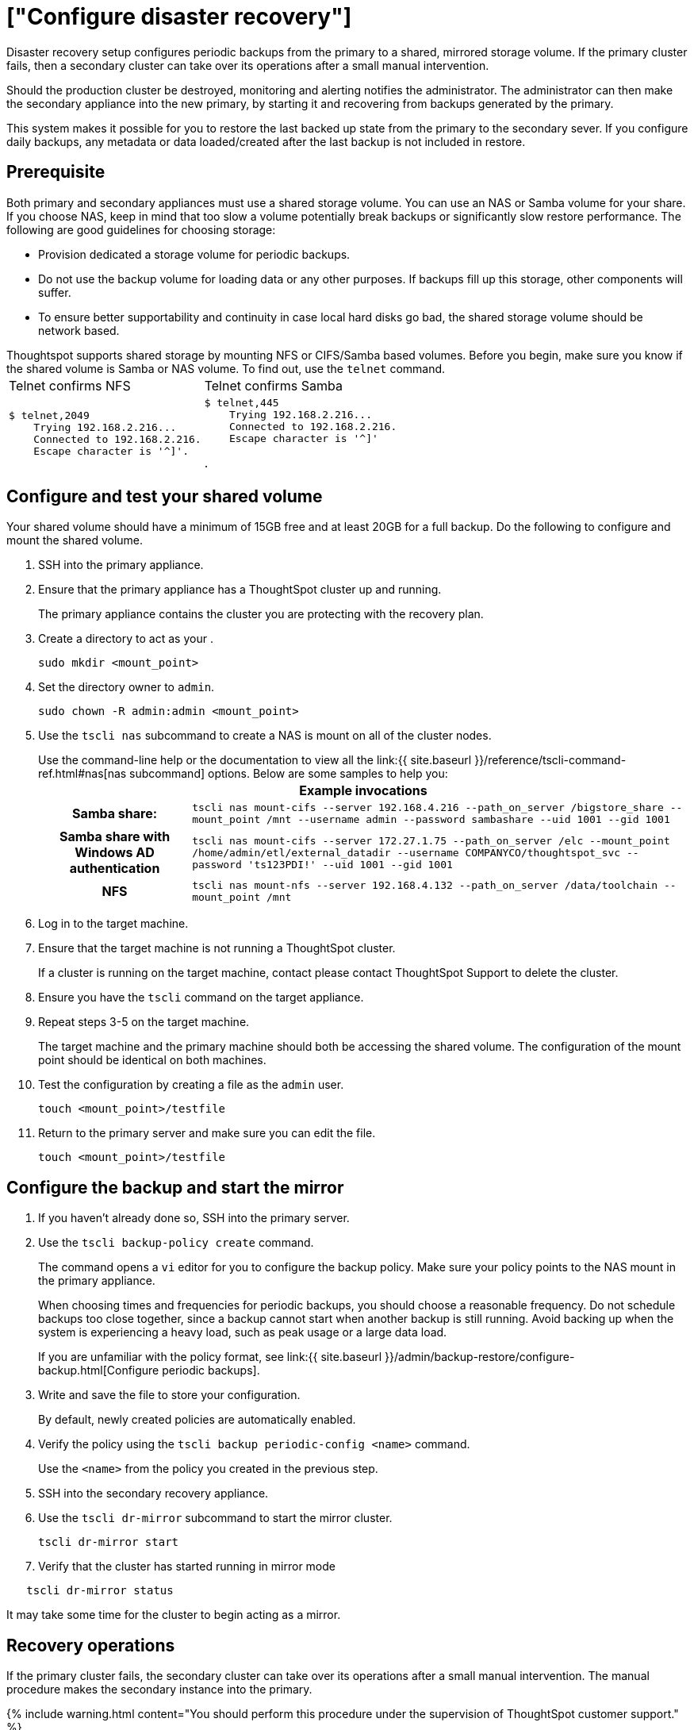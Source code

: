= ["Configure disaster recovery"]
:permalink: /:collection/:path.html
:sidebar: mydoc_sidebar
:summary: Use this procedure to set up a disaster recovery configuration with a primary and a mirror instance.

Disaster recovery setup configures periodic backups from the primary to a shared, mirrored storage volume.
If the primary cluster fails, then a secondary cluster can take over its operations after a small manual intervention.

Should the production cluster be destroyed, monitoring and alerting notifies the administrator.
The administrator can then make the secondary appliance into the new primary, by starting it and recovering from  backups generated by the primary.

This system makes it possible for you to restore the last backed up state from the primary to the secondary sever.
If you configure daily backups, any metadata or data loaded/created after the last backup is not included in restore.

== Prerequisite

Both primary and secondary appliances must use a shared storage volume.
You can use an NAS or Samba volume for your share.
If you choose NAS, keep in mind that too slow a volume potentially break backups or significantly slow restore performance.
The following are good guidelines for choosing storage:

* Provision dedicated a storage volume for periodic backups.
* Do not use the backup volume for loading data or any other purposes.
If backups fill up this storage, other components will suffer.
* To ensure better supportability and continuity in case local hard disks go bad, the shared storage volume should be network based.

Thoughtspot supports shared storage by mounting NFS or CIFS/Samba based volumes.
Before you begin, make sure you know if the shared volume is Samba or NAS volume.
To find out, use the `telnet` command.+++<table>++++++<tr>++++++<td>+++Telnet confirms NFS+++</td>+++
    +++<td>+++Telnet confirms  Samba+++</td>++++++</tr>+++
  +++<tr>++++++<td>++++++<pre>+++$ telnet,2049
    Trying 192.168.2.216\...
    Connected to 192.168.2.216.
    Escape character is '{caret}]'.+++</pre>++++++</td>+++
    +++<td>++++++<pre>+++$ telnet,445
    Trying 192.168.2.216\...
    Connected to 192.168.2.216.
    Escape character is '{caret}]'+++</pre>+++.+++</td>++++++</tr>++++++</table>+++

== Configure and test your shared volume

Your shared volume should have a minimum of 15GB free and at least 20GB for a full backup.
Do the following to configure and mount the shared volume.

. SSH into the primary appliance.
. Ensure that the primary appliance has a ThoughtSpot cluster up and running.
+
The primary appliance contains the cluster you are protecting with the recovery plan.

. Create a directory to act as your  _+++<mount_point>+++_.+++</mount_point>+++
+
----
sudo mkdir <mount_point>
----

. Set the directory owner to `admin`.
+
----
sudo chown -R admin:admin <mount_point>
----

. Use the `tscli nas` subcommand to create a NAS is mount on all of the cluster nodes.
+
Use the command-line help or the documentation to view all the link:{{ site.baseurl }}/reference/tscli-command-ref.html#nas[nas subcommand] options.
Below are some samples to help you:+++<table>++++++<tr>++++++<th colspan="2">+++Example invocations+++</th>++++++</tr>+++
+++<tr>++++++<th>+++Samba share:+++</th>+++
+++<td>++++++<code>+++tscli nas mount-cifs --server 192.168.4.216 --path_on_server /bigstore_share --mount_point /mnt --username admin --password sambashare --uid 1001 --gid 1001+++</code>++++++</td>++++++</tr>+++
+++<tr>++++++<th>+++Samba share with Windows AD authentication+++</th>+++
+++<td>++++++<code>+++tscli nas mount-cifs --server 172.27.1.75 --path_on_server /elc --mount_point /home/admin/etl/external_datadir --username COMPANYCO/thoughtspot_svc --password 'ts123PDI!' --uid 1001 --gid 1001+++</code>++++++</td>++++++</tr>+++
+++<tr>++++++<th>+++NFS+++</th>+++
+++<td>++++++<code>+++tscli nas mount-nfs --server 192.168.4.132 --path_on_server /data/toolchain --mount_point /mnt+++</code>++++++</td>++++++</tr>++++++</table>+++

. Log in to the target machine.
. Ensure that the target machine is not running a ThoughtSpot cluster.
+
If a cluster is running on the target machine, contact please contact ThoughtSpot Support to delete the cluster.

. Ensure you have the `tscli` command on the target appliance.
. Repeat steps 3-5 on the target machine.
+
The target machine and the primary machine should both be accessing the shared volume.
The configuration of the mount point should be identical on both machines.

. Test the configuration by creating a file as the `admin` user.
+
----
touch <mount_point>/testfile
----

. Return to the primary server and make sure you can edit the file.
+
----
touch <mount_point>/testfile
----

== Configure the backup and start the mirror

. If you haven't already done so, SSH into the primary server.
. Use the `tscli backup-policy create` command.
+
The command opens a `vi` editor for you to configure the backup policy.
Make sure your policy points to the NAS mount in the primary appliance.
+
When choosing times and frequencies for periodic backups, you should choose a reasonable frequency.
Do not schedule backups too close together, since a backup cannot start when another backup is still running.
Avoid backing up when the system is experiencing a heavy load, such as peak usage or a large data load.
+
If you are unfamiliar with the policy format, see link:{{ site.baseurl }}/admin/backup-restore/configure-backup.html[Configure periodic backups].

. Write and save the file to store your configuration.
+
By default, newly created policies are automatically enabled.

. Verify the policy using the `tscli backup periodic-config <name>` command.
+
Use the `<name>` from the policy you created in the previous step.

. SSH into the secondary recovery appliance.
. Use the `tscli dr-mirror` subcommand to start the mirror cluster.
+
----
tscli dr-mirror start
----

. Verify that the cluster has started running in mirror mode

----
   tscli dr-mirror status
----

It may take some time for the cluster to begin acting as a mirror.

== Recovery operations

If the primary cluster fails, the secondary cluster can take over its operations after a small manual intervention.
The manual procedure makes the secondary instance into the primary.

{% include warning.html content="You should perform this procedure under the supervision of ThoughtSpot customer support." %}

. Contact ThoughtSpot customer support.
. If the primary ThoughtSpot cluster is still running, stop it and disconnect it from the network.
. SSH into the secondary cluster.
. Stop the mirror cluster.
+
----
tscli dr-mirror stop
----

. Verify the mirror has stopped.
+
----
tscli dr-mirror status
----

. Start the new primary cluster.
+
----
tscli cluster start
----

. Deploy a new mirror.
. Set up a backup policy on your new primary cluster.
